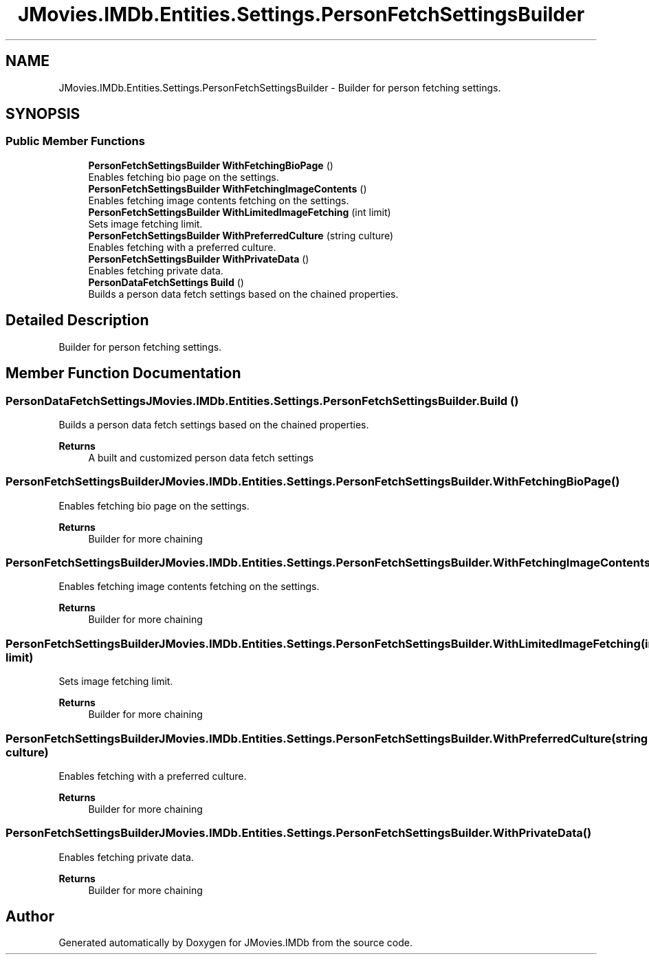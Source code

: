 .TH "JMovies.IMDb.Entities.Settings.PersonFetchSettingsBuilder" 3 "Sun Feb 26 2023" "JMovies.IMDb" \" -*- nroff -*-
.ad l
.nh
.SH NAME
JMovies.IMDb.Entities.Settings.PersonFetchSettingsBuilder \- Builder for person fetching settings\&.  

.SH SYNOPSIS
.br
.PP
.SS "Public Member Functions"

.in +1c
.ti -1c
.RI "\fBPersonFetchSettingsBuilder\fP \fBWithFetchingBioPage\fP ()"
.br
.RI "Enables fetching bio page on the settings\&. "
.ti -1c
.RI "\fBPersonFetchSettingsBuilder\fP \fBWithFetchingImageContents\fP ()"
.br
.RI "Enables fetching image contents fetching on the settings\&. "
.ti -1c
.RI "\fBPersonFetchSettingsBuilder\fP \fBWithLimitedImageFetching\fP (int limit)"
.br
.RI "Sets image fetching limit\&. "
.ti -1c
.RI "\fBPersonFetchSettingsBuilder\fP \fBWithPreferredCulture\fP (string culture)"
.br
.RI "Enables fetching with a preferred culture\&. "
.ti -1c
.RI "\fBPersonFetchSettingsBuilder\fP \fBWithPrivateData\fP ()"
.br
.RI "Enables fetching private data\&. "
.ti -1c
.RI "\fBPersonDataFetchSettings\fP \fBBuild\fP ()"
.br
.RI "Builds a person data fetch settings based on the chained properties\&. "
.in -1c
.SH "Detailed Description"
.PP 
Builder for person fetching settings\&. 
.SH "Member Function Documentation"
.PP 
.SS "\fBPersonDataFetchSettings\fP JMovies\&.IMDb\&.Entities\&.Settings\&.PersonFetchSettingsBuilder\&.Build ()"

.PP
Builds a person data fetch settings based on the chained properties\&. 
.PP
\fBReturns\fP
.RS 4
A built and customized person data fetch settings
.RE
.PP

.SS "\fBPersonFetchSettingsBuilder\fP JMovies\&.IMDb\&.Entities\&.Settings\&.PersonFetchSettingsBuilder\&.WithFetchingBioPage ()"

.PP
Enables fetching bio page on the settings\&. 
.PP
\fBReturns\fP
.RS 4
Builder for more chaining
.RE
.PP

.SS "\fBPersonFetchSettingsBuilder\fP JMovies\&.IMDb\&.Entities\&.Settings\&.PersonFetchSettingsBuilder\&.WithFetchingImageContents ()"

.PP
Enables fetching image contents fetching on the settings\&. 
.PP
\fBReturns\fP
.RS 4
Builder for more chaining
.RE
.PP

.SS "\fBPersonFetchSettingsBuilder\fP JMovies\&.IMDb\&.Entities\&.Settings\&.PersonFetchSettingsBuilder\&.WithLimitedImageFetching (int limit)"

.PP
Sets image fetching limit\&. 
.PP
\fBReturns\fP
.RS 4
Builder for more chaining
.RE
.PP

.SS "\fBPersonFetchSettingsBuilder\fP JMovies\&.IMDb\&.Entities\&.Settings\&.PersonFetchSettingsBuilder\&.WithPreferredCulture (string culture)"

.PP
Enables fetching with a preferred culture\&. 
.PP
\fBReturns\fP
.RS 4
Builder for more chaining
.RE
.PP

.SS "\fBPersonFetchSettingsBuilder\fP JMovies\&.IMDb\&.Entities\&.Settings\&.PersonFetchSettingsBuilder\&.WithPrivateData ()"

.PP
Enables fetching private data\&. 
.PP
\fBReturns\fP
.RS 4
Builder for more chaining
.RE
.PP


.SH "Author"
.PP 
Generated automatically by Doxygen for JMovies\&.IMDb from the source code\&.

